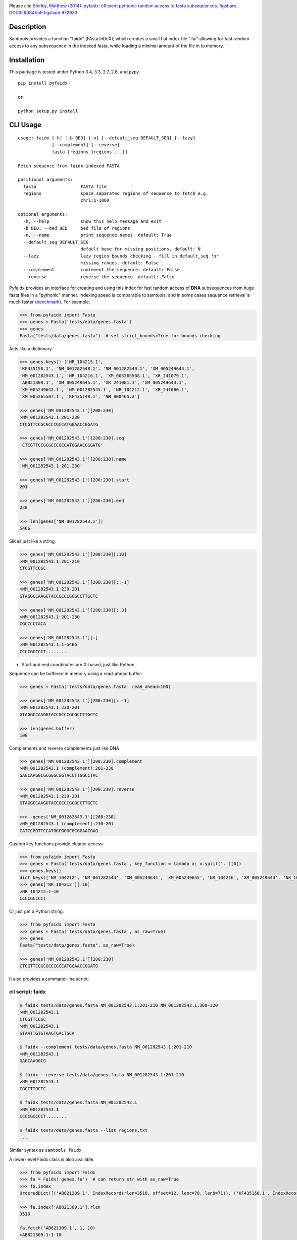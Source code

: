 |Travis| |PyPI|

Please cite `Shirley, Matthew (2014): pyfaidx: efficient pythonic random
access to fasta subsequences. figshare. DOI:10.6084/m9.figshare.972933`__.

.. __: http://dx.doi.org/10.6084/m9.figshare.972933


Description
-----------

Samtools provides a function "faidx" (FAsta InDeX), which creates a
small flat index file ".fai" allowing for fast random access to any
subsequence in the indexed fasta, while loading a minimal amount of the
file in to memory.

Installation
------------

This package is tested under Python 3.4, 3.3, 2.7, 2.6, and pypy.

::

    pip install pyfaidx

    or

    python setup.py install

CLI Usage
---------

::

    usage: faidx [-h] [-b BED] [-n] [--default_seq DEFAULT_SEQ] [--lazy]
                 [--complement] [--reverse]
                 fasta [regions [regions ...]]

    Fetch sequence from faidx-indexed FASTA

    positional arguments:
      fasta                 FASTA file
      regions               space separated regions of sequence to fetch e.g.
                            chr1:1-1000

    optional arguments:
      -h, --help            show this help message and exit
      -b BED, --bed BED     bed file of regions
      -n, --name            print sequence names. default: True
      --default_seq DEFAULT_SEQ
                            default base for missing positions. default: N
      --lazy                lazy region bounds checking - fill in default_seq for
                            missing ranges. default: False
      --complement          comlement the sequence. default: False
      --reverse             reverse the sequence. default: False

Pyfaidx provides an interface for creating and using this index for fast
random access of **DNA** subsequences from huge fasta files in a
"pythonic" manner. Indexing speed is comparable to samtools, and in some
cases sequence retrieval is much faster (benchmark_). For example:

.. _benchmark: http://www.biostars.org/p/93364/#93390

.. code:: python

    >>> from pyfaidx import Fasta
    >>> genes = Fasta('tests/data/genes.fasta')
    >>> genes
    Fasta("tests/data/genes.fasta")  # set strict_bounds=True for bounds checking

Acts like a dictionary.

.. code:: python

    >>> genes.keys() ['NR_104215.1',
    'KF435150.1', 'NM_001282548.1', 'NM_001282549.1', 'XM_005249644.1',
    'NM_001282543.1', 'NR_104216.1', 'XM_005265508.1', 'XR_241079.1',
    'AB821309.1', 'XM_005249645.1', 'XR_241081.1', 'XM_005249643.1',
    'XM_005249642.1', 'NM_001282545.1', 'NR_104212.1', 'XR_241080.1',
    'XM_005265507.1', 'KF435149.1', 'NM_000465.3']

    >>> genes['NM_001282543.1'][200:230]
    >NM_001282543.1:201-230
    CTCGTTCCGCGCCCGCCATGGAACCGGATG

    >>> genes['NM_001282543.1'][200:230].seq
    'CTCGTTCCGCGCCCGCCATGGAACCGGATG'

    >>> genes['NM_001282543.1'][200:230].name
    'NM_001282543.1:201-230'

    >>> genes['NM_001282543.1'][200:230].start
    201

    >>> genes['NM_001282543.1'][200:230].end
    230

    >>> len(genes['NM_001282543.1'])
    5466

Slices just like a string:

.. code:: python

    >>> genes['NM_001282543.1'][200:230][:10]
    >NM_001282543.1:201-210
    CTCGTTCCGC

    >>> genes['NM_001282543.1'][200:230][::-1]
    >NM_001282543.1:230-201
    GTAGGCCAAGGTACCGCCCGCGCCTTGCTC

    >>> genes['NM_001282543.1'][200:230][::3]
    >NM_001282543.1:201-230
    CGCCCCTACA

    >>> genes['NM_001282543.1'][:]
    >NM_001282543.1:1-5466
    CCCCGCCCCT........

- Start and end coordinates are 0-based, just like Python.

Sequence can be buffered in memory using a read-ahead buffer:

.. code:: python

    >>> genes = Fasta('tests/data/genes.fasta' read_ahead=100)

    >>> genes['NM_001282543.1'][200:230][::-1]
    >NM_001282543.1:230-201
    GTAGGCCAAGGTACCGCCCGCGCCTTGCTC

    >>> len(genes.buffer)
    100


Complements and reverse complements just like DNA

.. code:: python

    >>> genes['NM_001282543.1'][200:230].complement
    >NM_001282543.1 (complement):201-230
    GAGCAAGGCGCGGGCGGTACCTTGGCCTAC

    >>> genes['NM_001282543.1'][200:230].reverse
    >NM_001282543.1:230-201
    GTAGGCCAAGGTACCGCCCGCGCCTTGCTC

    >>> -genes['NM_001282543.1'][200:230]
    >NM_001282543.1 (complement):230-201
    CATCCGGTTCCATGGCGGGCGCGGAACGAG

Custom key functions provide cleaner access:

.. code:: python

    >>> from pyfaidx import Fasta
    >>> genes = Fasta('tests/data/genes.fasta', key_function = lambda x: x.split('.')[0])
    >>> genes.keys()
    dict_keys(['NR_104212', 'NM_001282543', 'XM_005249644', 'XM_005249645', 'NR_104216', 'XM_005249643', 'NR_104215', 'KF435150', 'AB821309', 'NM_001282549', 'XR_241081', 'KF435149', 'XR_241079', 'NM_000465', 'XM_005265508', 'XR_241080', 'XM_005249642', 'NM_001282545', 'XM_005265507', 'NM_001282548'])
    >>> genes['NR_104212'][:10]
    >NR_104212:1-10
    CCCCGCCCCT

Or just get a Python string:

.. code:: python

    >>> from pyfaidx import Fasta
    >>> genes = Fasta('tests/data/genes.fasta', as_raw=True)
    >>> genes
    Fasta("tests/data/genes.fasta", as_raw=True)

    >>> genes['NM_001282543.1'][200:230]
    CTCGTTCCGCGCCCGCCATGGAACCGGATG

It also provides a command-line script:

cli script: faidx
~~~~~~~~~~~~~~~~~

.. code:: shell

    $ faidx tests/data/genes.fasta NM_001282543.1:201-210 NM_001282543.1:300-320
    >NM_001282543.1
    CTCGTTCCGC
    >NM_001282543.1
    GTAATTGTGTAAGTGACTGCA

    $ faidx --complement tests/data/genes.fasta NM_001282543.1:201-210
    >NM_001282543.1
    GAGCAAGGCG

    $ faidx --reverse tests/data/genes.fasta NM_001282543.1:201-210
    >NM_001282543.1
    CGCCTTGCTC

    $ faidx tests/data/genes.fasta NM_001282543.1
    >NM_001282543.1
    CCCCGCCCCT........

    $ faidx tests/data/genes.fasta --list regions.txt
    ...

Similar syntax as ``samtools faidx``


A lower-level Faidx class is also available:

.. code:: python

    >>> from pyfaidx import Faidx
    >>> fa = Faidx('genes.fa')  # can return str with as_raw=True
    >>> fa.index
    OrderedDict([('AB821309.1', IndexRecord(rlen=3510, offset=12, lenc=70, lenb=71)), ('KF435150.1', IndexRecord(rlen=481, offset=3585, lenc=70, lenb=71)),... ])

    >>> fa.index['AB821309.1'].rlen
    3510

    fa.fetch('AB821309.1', 1, 10)
    >AB821309.1:1-10
    ATGGTCAGCT


-  If the FASTA file is not indexed, when ``Faidx`` is initialized the
   ``build_index`` method will automatically run, and
   the index will be written to "filename.fa.fai" with ``write_fai()``.
   where "filename.fa" is the original FASTA file.
-  Start and end coordinates are 1-based.


Changes
-------

*New in version 0.2.9*:

- Added read-ahead buffer for fast sequential sequence access (`#26 <https://github.com/mdshw5/pyfaidx/issues/26>`__)

*New in version 0.2.8*:

- Small internal refactoring

*New in version 0.2.7*:

- Faidx and Fasta `strict_bounds` bounds checking logic is more correct
- Fasta `default_seq` parameter now works
- CLI script `faidx` now takes a BED file for fetching regions from a fasta

*New in version 0.2.6*:

- Faidx no longer has `raw_index` attribute or `rebuild_index` method (reduce memory footprint)
- Faidx index memory usage decreased by 31-40%
- *.fai creation is streaming, performance increase for very large indices
- Possible speed regression when performing many small queries using `Fasta` class

*New in version 0.2.5*:

- Fasta and Faidx can take `default_seq` in addition to `as_raw`, `key_function`,
  and `strict_bounds` parameters.
- Fixed issue `#20 <https://github.com/mdshw5/pyfaidx/issues/20>`__
- Faidx has attribute `raw_index` which is a list representing the fai file.
- Faidx has `rebuild_index` and `write_fai` functions for building and writing
  `raw_index` to file.
- Extra test cases, and test cases against Biopython SeqIO

*New in version 0.2.4*:

- Faidx index order is stable and non-random

*New in version 0.2.3*:

- Fixed a bug affecting Python 2.6

*New in version 0.2.2*:

- `Fasta` can receive the `strict_bounds` argument

*New in version 0.2.1*:

- `FastaRecord` str attribute returns a string
- `Fasta` is now an iterator

*New in version 0.2.0*:

- `as_raw` keyword arg for `Faidx` and `Fasta` allows a simple string return type
- `__str__` method for `FastaRecord` returns entire contig sequence

*New in version 0.1.9*:

- line wrapping of ``faidx`` is set based on the wrapping of the indexed
  fasta file
- added ``--reverse`` and ``--complement`` arguments to ``faidx``

*New in version 0.1.8*:

- ``key_function`` keyword argument to ``Fasta`` allows lookup based on function
  output

Acknowledgements
----------------

This project is freely licensed by the author, `Matthew
Shirley <http://mattshirley.com>`__, and was completed under the
mentorship and financial support of Drs. `Sarah
Wheelan <http://sjwheelan.som.jhmi.edu>`__ and `Vasan
Yegnasubramanian <http://yegnalab.onc.jhmi.edu>`__ at the Sidney Kimmel
Comprehensive Cancer Center in the Department of Oncology.

.. |Travis| image:: https://travis-ci.org/mdshw5/pyfaidx.svg?branch=master
    :target: https://travis-ci.org/mdshw5/pyfaidx

.. |PyPI| image:: https://img.shields.io/pypi/v/pyfaidx.svg?branch=master
    :target: https://pypi.python.org/pypi/pyfaidx
